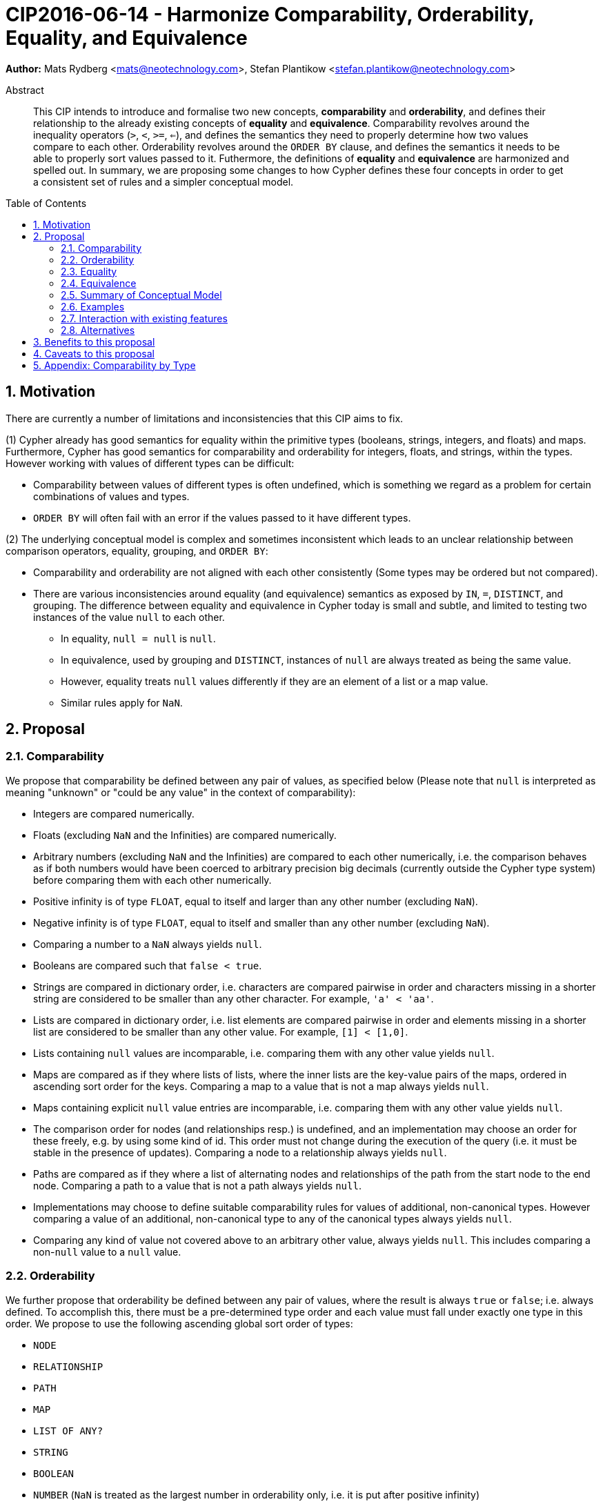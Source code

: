 = CIP2016-06-14 - Harmonize Comparability, Orderability, Equality, and Equivalence
:numbered:
:toc:
:toc-placement: macro
:source-highlighter: codemirror

*Author:* Mats Rydberg <mats@neotechnology.com>, Stefan Plantikow <stefan.plantikow@neotechnology.com>

[abstract]
.Abstract
--
This CIP intends to introduce and formalise two new concepts, *comparability* and *orderability*, and defines their relationship to the already existing concepts of *equality* and *equivalence*.
Comparability revolves around the inequality operators (`>`, `<`, `>=`, `<=`), and defines the semantics they need to properly determine how two values compare to each other.
Orderability revolves around the `ORDER BY` clause, and defines the semantics it needs to be able to properly sort values passed to it.
Futhermore, the definitions of *equality* and *equivalence* are harmonized and spelled out.
In summary, we are proposing some changes to how Cypher defines these four concepts in order to get a consistent set of rules and a simpler conceptual model.
--

toc::[]


== Motivation

There are currently a number of limitations and inconsistencies that this CIP aims to fix.

(1) Cypher already has good semantics for equality within the primitive types (booleans, strings, integers, and floats) and maps.
Furthermore, Cypher has good semantics for comparability and orderability for integers, floats, and strings, within the types.
However working with values of different types can be difficult:

  * Comparability between values of different types is often undefined, which is something we regard as a problem for certain combinations of values and types.
  * `ORDER BY` will often fail with an error if the values passed to it have different types.

(2) The underlying conceptual model is complex and sometimes inconsistent which leads to an unclear relationship between comparison operators, equality, grouping, and `ORDER BY`:

  * Comparability and orderability are not aligned with each other consistently (Some types may be ordered but not compared).
  * There are various inconsistencies around equality (and equivalence) semantics as exposed by `IN`, `=`, `DISTINCT`, and grouping.
  The difference between equality and equivalence in Cypher today is small and subtle, and limited to testing two instances of the value `null` to each other.

    ** In equality, `null = null` is `null`.
    ** In equivalence, used by grouping and `DISTINCT`, instances of `null` are always treated as being the same value.
    ** However, equality treats `null` values differently if they are an element of a list or a map value.
    ** Similar rules apply for `NaN`.

== Proposal

=== Comparability

We propose that comparability be defined between any pair of values, as specified below (Please note that `null` is interpreted as meaning "unknown" or "could be any value" in the context of comparability):

* Integers are compared numerically.
* Floats (excluding `NaN` and the Infinities) are compared numerically.
* Arbitrary numbers (excluding `NaN` and the Infinities) are compared to each other numerically, i.e. the comparison behaves as if both numbers would have been coerced to arbitrary precision big decimals (currently outside the Cypher type system) before comparing them with each other numerically.
* Positive infinity is of type `FLOAT`, equal to itself and larger than any other number (excluding `NaN`).
* Negative infinity is of type `FLOAT`, equal to itself and smaller than any other number (excluding `NaN`).
* Comparing a number to a `NaN` always yields `null`.
* Booleans are compared such that `false < true`.
* Strings are compared in dictionary order, i.e. characters are compared pairwise in order and characters missing in a shorter string are considered to be smaller than any other character. For example, `'a' < 'aa'`.
* Lists are compared in dictionary order, i.e. list elements are compared pairwise in order and elements missing in a shorter list are considered to be smaller than any other value. For example, `[1] < [1,0]`.
* Lists containing `null` values are incomparable, i.e. comparing them with any other value yields `null`.
* Maps are compared as if they where lists of lists, where the inner lists are the key-value pairs of the maps, ordered in ascending sort order for the keys. Comparing a map to a value that is not a map always yields `null`.
* Maps containing explicit `null` value entries are incomparable, i.e. comparing them with any other value yields `null`.
* The comparison order for nodes (and relationships resp.) is undefined, and an implementation may choose an order for these freely, e.g. by using some kind of id. This order must not change during the execution of the query (i.e. it must be stable in the presence of updates). Comparing a node to a relationship always yields `null`.
* Paths are compared as if they where a list of alternating nodes and relationships of the path from the start node to the end node. Comparing a path to a value that is not a path always yields `null`.
* Implementations may choose to define suitable comparability rules for values of additional, non-canonical types. However comparing a value of an additional, non-canonical type to any of the canonical types always yields `null`.
* Comparing any kind of value not covered above to an arbitrary other value, always yields `null`. This includes comparing a non-`null` value to a `null` value.

=== Orderability

We further propose that orderability be defined between any pair of values, where the result is always `true` or `false`; i.e. always defined.
To accomplish this, there must be a pre-determined type order and each value must fall under exactly one type in this order. We propose to use the following ascending global sort order of types:

* `NODE`
* `RELATIONSHIP`
* `PATH`
* `MAP`
* `LIST OF ANY?`
* `STRING`
* `BOOLEAN`
* `NUMBER` (`NaN` is treated as the largest number in orderability only, i.e. it is put after positive infinity)
* `VOID` (i.e. the type of `null`)

Within the types, orderability defers to comparability with two exceptions:
* Two `null` values are treated as the same value in accordance with the global sort order
* Two `NaN` values are treated as the same value in accordance with the global sort order

The accompanying descending global sort oder is the same order in reverse (i.e. it runs from `VOID` to `NODE`).

Any additionally introduced non-canonical types introduced by an implementation should be inserted between `PATH` and `MAP` in the global sort order. As an exception, additionally introduced non-canonical number types may be integrated under the `NUMBER` type in the global sort order.

=== Equality ===

We propose that equality and comparability must be aligned, i.e. `l = r` if and only if `l <= r && l >= r`.

To achieve this, we unify the difference between equality and equivalence, by making lists containing `null` values follow the same difference as the `null` values themselves.

Concretely, we propose to redefine how equality works for lists in Cypher today.
To determine if two lists `l1` and `l2` are equal, we propose two simple tests, like so

* `l1` and `l2` must have the same size, i.e. inversely `size(l1) <> size(l2>) => l1 <> l2`
* the pairwise elements of both `l1` and `l2` must be equal, i.e.
----
[a1, a2, ...] = [b1, b2, ...]
<=>
a1 = b1 && a2 = b2 && ...
----

For clarity, we also repeat the current equality semantics of maps here (at the time of writing this CIP). Two maps `m1` and `m2` are considered equal if

* `m1` and `m2` must have the same keys.
* For each key `k`,
** either `m1.k = m2.k` is `true`,
** or both `m1.k IS NULL` and `m2.k IS NULL`

This is at odds with the common interpretation of `null` as standing for any possible value.

It is aligned though with the most common use case for maps with `null` entries which is to update multiple properties at once, e.g. `SET n += { n: 12, remove_this_key: null }`. In this case, there is no need to differentiate between different `null` values as `null` merely serves as a marker for keys to be removed. Current equality semantics makes it easy to check if two maps correspond to the same property update in this scenario.

However this type of update map comparison is rare and could be emulated using a more complex predicate. The current rules do however break symmetry with how equality handles `null` in all other cases. This becomes more apparent by considering these two examples

* `expr1 = expr2` => `null` if `expr1 IS null && expr2 IS NULL`
* `{a: expr1} = {a: expr2}` => `true` (!!) if `expr1 IS null && expr2 IS NULL`

To fix this, we propose that two maps `m1` and `m2` instead should be equal if

* `m1` and `m2` have the same keys (the order of keys as returned by `keys` does not matter)
* For each such key `k`, `m1.k = m2.k`

As a consequence of these changes, plain equality is not reflexive in a classic sense (Consider: `{a: null} = {a: null}`, `[null] = [null]`). However this was already the case (Consider: `null = null` => `null`).

However, Equality is reflexive for values that do not involve `null`.

=== Equivalence ===

Equivalence remains unchanged but now can be defined succinctly as being identical to equality except that:
* Any two `null` values are treated as equivalent (both directly or inside nested structures).
* Any two `NaN` values are treated as equivalent (both directly or inside nested structures).

Note that orderability is aligned with equivalence, i.e. equivalent values have the same position under orderability.

Equivalence is reflexive for all values.

=== Summary of Conceptual Model

This proposal aims to simplify the conceptual model around equality, comparison, sorting, and grouping:

* Equality: Equality follows natural, literal equality. However, values involving `null` are never equal. Nested structures are first tested for equality by shape (keys, size) and then componentwise. This ensures that equality is compatible with interpreting `null` as "unknown" or "could be any value".
* Comparability: Comparability is aligned with equality. Two values of the same type in the global sort order are always comparable. Two values of different types are always incomparable and values involving `null` are always incomparable.
This ensures that `MATCH (n) WHERE n.prop > 42` will never find nodes where `n.prop` is of type `STRING`.
* Equivalence: Equivalence is a form of equality that treats `null` (and `NaN`) values as identical. Equivalence is used in grouping and `DISTINCT` where `null` commonly is interpreted as a marker that a value was missing instead of as a wildcard for any possible value.
* Orderability follows comparability but additionally defines a global sort order between values of different types and is aligned with equivalence regarding the handling of `null` and `NaN` values.

=== Examples

An integer compared to a float
[source, cypher]
----
RETURN 1 > 0.5 // should be true
----

A string compared to a boolean
[source, cypher]
----
RETURN 'string' <= true // should be null
----

Ordering values of different types
[source, cypher]
----
UNWIND [1, true, '', 3.14, {}, [2]] AS i
RETURN i
  ORDER BY i // should not crash
----

Filtering distinct values of different types
[source, cypher]
----
UNWIND [[null], [null]] AS i
RETURN DISTINCT i // should return exactly one row
----

=== Interaction with existing features

The concept of orderability is used only by `ORDER BY` in Cypher today.
The concept of comparability is used by the comparisons operators `<`, `>`, `<=`, >=`.

One major goal of our proposal is for equality semantics to align well with comparability.
The concept of equality is used by the equality operator `=`, the inequality operator `<>`, value joins, and the `IN` operator.
The concept of equivalence is used by the `DISTINCT` clause modifier and in grouping.

With the proposals made in this CIP, specifically changing equality for lists, the mentioned functionality is going to treat lists containing `null` as unequal, thus potentially filtering out more rows when used in a predicate.

=== Alternatives

Columns in SQL are always have a concrete type. This removes the need to define a global sort order between types. Standard SQL has no support for lists, maps, or graph structures and hence does not need to define semantics for them.
SQL also treats comparisons involving `null` as returning `null`.

PostgresSQL treats some numerical operations (like division by zero) that would compute a `NaN` as a numerical error that fails the query. PostgresQL considers `NaN` to be larger than positive infinity, both in comparison and in sort order. This proposal achieves something very similar by evaluating comparisons involving a `NaN` to `null` and by treating both `NaN` and `null` as the largest values in the global sort order.

This proposal could be extended with an operator for making equivalence accessible beyond use in grouping and `DISTINCT`. This seems desirable due to plain `=` not being reflexive for all values.

Also noteworthy: If nulls would track their source, equality could become reflexive again as it would become possible to know if two `null` values represent the same "unknown" value.

== Benefits to this proposal

A consistent set of rules for equality, equivalence, comparability and orderability.

== Caveats to this proposal

Adopting this proposal may break some queries; specifically queries that depend on equality semantics of lists containing `null` values.
It should be noted that we expect that most lists used in queries are constructed using `collect()`, which never outputs `null` values.

== Appendix: Comparability by Type

The following table captures which types may be compared with each other such that the outcome is either `true` or `false`.
Any other comparison will always yield `null` (except for `NaN`) which is handled as described above.

.Comparability of values of different types (`X` means the result of comparison will always return `true` or `false`)
[frame="topbot",options="header,footer"]
|===========================================================================================================================================
|Type           | `NODE` | `RELATIONSHIP` | `PATH` | `MAP` | `LIST OF ANY?` | `STRING` | `BOOLEAN` | `NUMBER` | `INTEGER` | `FLOAT` | `VOID`
|`NODE`         | X      |                |        |       |                |          |           |          |           |         |
|`RELATIONSHIP` |        | X              |        |       |                |          |           |          |           |         |
|`PATH`         |        |                | X      |       |                |          |           |          |           |         |
|`MAP`          |        |                |        | X     |                |          |           |          |           |         |
|`LIST OF ANY?` |        |                |        |       | X              |          |           |          |           |         |
|`STRING`       |        |                |        |       |                | X        |           |          |           |         |
|`BOOLEAN`      |        |                |        |       |                |          | X         |          |           |         |
|`NUMBER`       |        |                |        |       |                |          |           | X        | X         | X       |
|`INTEGER`      |        |                |        |       |                |          |           | X        | X         | X       |
|`FLOAT`        |        |                |        |       |                |          |           | X        | X         | X       |
|`VOID`         |        |                |        |       |                |          |           |          |           |         |
|===========================================================================================================================================
`
